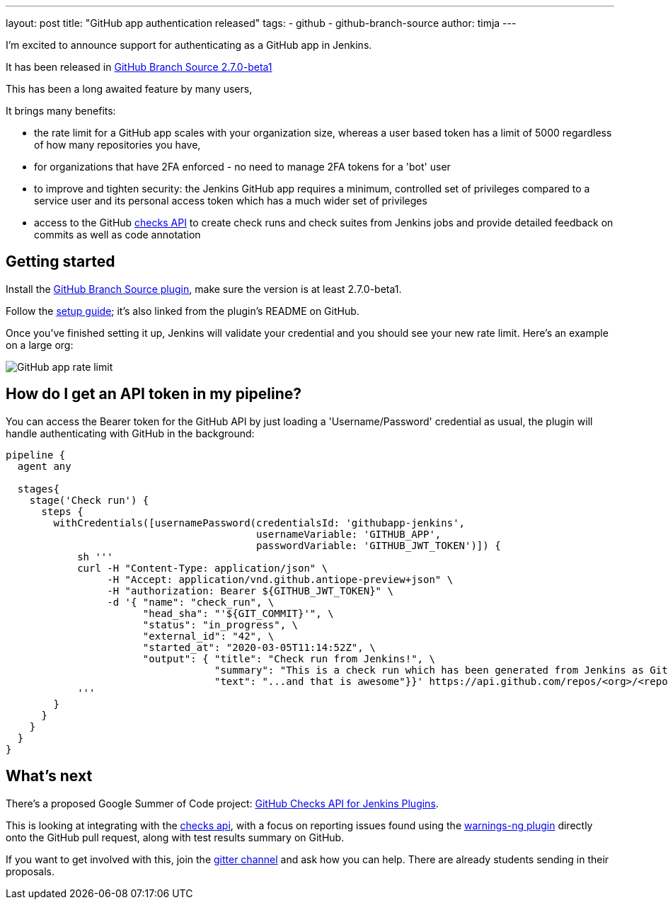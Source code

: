 ---
layout: post
title: "GitHub app authentication released"
tags:
- github
- github-branch-source
author: timja
---

I'm excited to announce support for authenticating as a GitHub app in Jenkins.

It has been released in link:https://github.com/jenkinsci/github-branch-source-plugin/releases/tag/github-branch-source-2.7.0-beta1[GitHub Branch Source 2.7.0-beta1]

This has been a long awaited feature by many users,

It brings many benefits:

* the rate limit for a GitHub app scales with your organization size, 
whereas a user based token has a limit of 5000 regardless of how many repositories you have,

* for organizations that have 2FA enforced - no need to manage 2FA tokens for a 'bot' user

* to improve and tighten security: the Jenkins GitHub app requires a minimum, controlled set of privileges compared to a service user and its personal access token which has a much wider set of privileges

* access to the GitHub link:https://developer.github.com/v3/checks/[checks API] to create check runs and check suites from Jenkins jobs and provide detailed feedback on commits as well as code annotation

== Getting started

Install the link:https://plugins.jenkins.io/github-branch-source/[GitHub Branch Source plugin],
make sure the version is at least 2.7.0-beta1.

Follow the link:https://github.com/jenkinsci/github-branch-source-plugin/blob/master/docs/github-app.adoc[setup guide]; it's also linked from the plugin’s README on GitHub.

Once you've finished setting it up, Jenkins will validate your credential and you should see your new rate limit.
Here's an example on a large org:

image:/images/github-app-rate-limit.png[GitHub app rate limit]

== How do I get an API token in my pipeline?

You can access the Bearer token for the GitHub API by just loading a 'Username/Password' credential as usual,
the plugin will handle authenticating with GitHub in the background:

[source, groovy]
----

pipeline {
  agent any

  stages{
    stage('Check run') { 
      steps {
        withCredentials([usernamePassword(credentialsId: 'githubapp-jenkins',
                                          usernameVariable: 'GITHUB_APP',
                                          passwordVariable: 'GITHUB_JWT_TOKEN')]) {
            sh '''
            curl -H "Content-Type: application/json" \
                 -H "Accept: application/vnd.github.antiope-preview+json" \
                 -H "authorization: Bearer ${GITHUB_JWT_TOKEN}" \
                 -d '{ "name": "check_run", \
                       "head_sha": "'${GIT_COMMIT}'", \
                       "status": "in_progress", \
                       "external_id": "42", \
                       "started_at": "2020-03-05T11:14:52Z", \
                       "output": { "title": "Check run from Jenkins!", \
                                   "summary": "This is a check run which has been generated from Jenkins as GitHub App", \
                                   "text": "...and that is awesome"}}' https://api.github.com/repos/<org>/<repo>/check-runs
            '''
        }
      }
    }
  }
}


----

== What's next

There's a proposed Google Summer of Code project: link:https://jenkins.io/projects/gsoc/2020/project-ideas/github-checks/[GitHub Checks API for Jenkins Plugins]. 

This is looking at integrating with the link:https://developer.github.com/v3/checks/[checks api], with a focus on reporting issues found using the link:https://plugins.jenkins.io/warnings-ng/[warnings-ng plugin] directly onto the GitHub pull request, along with test results summary on GitHub.

If you want to get involved with this, join the link:https://gitter.im/jenkinsci/gsoc-sig[gitter channel] and ask how you can help.
There are already students sending in their proposals.
